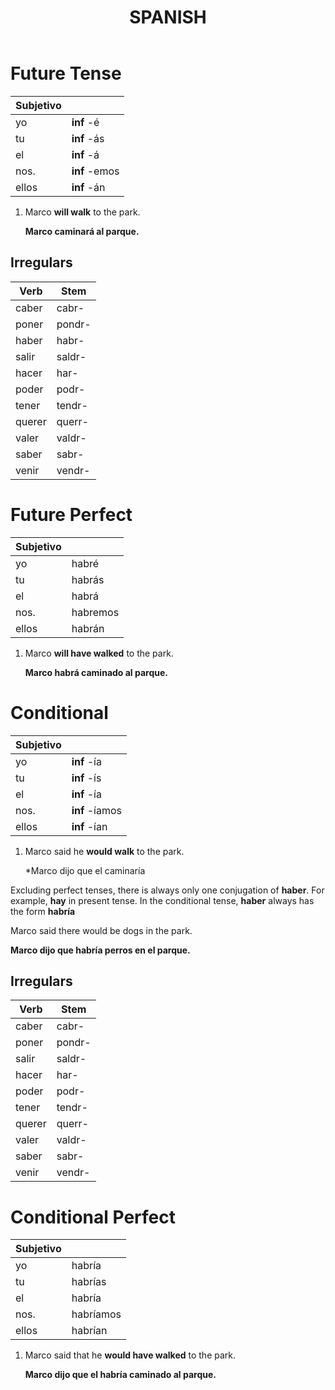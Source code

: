 #+TITLE: SPANISH

* Future Tense
  | Subjetivo |             |
  |-----------+-------------|
  | yo        | *inf* -é    |
  | tu        | *inf* -ás   |
  | el        | *inf* -á    |
  | nos.      | *inf* -emos |
  | ellos     | *inf* -án   |

  #+begin_examples
  1. Marco *will walk* to the park.

    *Marco caminará al parque.*
  #+end_examples

** Irregulars

    | Verb   | Stem   |
    |--------+--------|
    | caber  | cabr-  |
    | poner  | pondr- |
    | haber  | habr-  |
    | salir  | saldr- |
    | hacer  | har-   |
    | poder  | podr-  |
    | tener  | tendr- |
    | querer | querr- |
    | valer  | valdr- |
    | saber  | sabr-  |
    | venir  | vendr- |
    
* Future Perfect
  
  | Subjetivo |          |
  |-----------+----------|
  | yo        | habré    |
  | tu        | habrás   |
  | el        | habrá    |
  | nos.      | habremos |
  | ellos     | habrán   | 

  #+begin_examples
  1. Marco *will have walked* to the park.
     
     *Marco habrá caminado al parque.*
  #+end_examples

* Conditional

  | Subjetivo |              |
  |-----------+--------------|
  | yo        | *inf* -ía    |
  | tu        | *inf* -ís    |
  | el        | *inf* -ía    |
  | nos.      | *inf* -íamos |
  | ellos     | *inf*  -ían  |


  #+begin_examples
  1. Marco said he *would walk* to the park.

     *Marco dijo que el caminaría
  #+end_examples

  Excluding perfect tenses, there is always only one conjugation of *haber*.  For example, *hay* in present tense.
  In the conditional tense, *haber* always has the form *habría*

  #+begin_examples
  Marco said there would be dogs in the park.

  *Marco dijo que habría perros en el parque.*
  #+end_examples

** Irregulars

   | Verb   | Stem   |
   |--------+--------|
   | caber  | cabr-  |
   | poner  | pondr- |
   | salir  | saldr- |
   | hacer  | har-   |
   | poder  | podr-  |
   | tener  | tendr- |
   | querer | querr- |
   | valer  | valdr- |
   | saber  | sabr-  |
   | venir  | vendr- |
    
* Conditional Perfect

  | Subjetivo |           |
  |-----------+-----------|
  | yo        | habría    |
  | tu        | habrías   |
  | el        | habría    |
  | nos.      | habríamos |
  | ellos     | habrían   |

  #+begin_examples
  1. Marco said that he *would have walked* to the park.

     *Marco dijo que el habría caminado al parque.*
  #+end_examples

